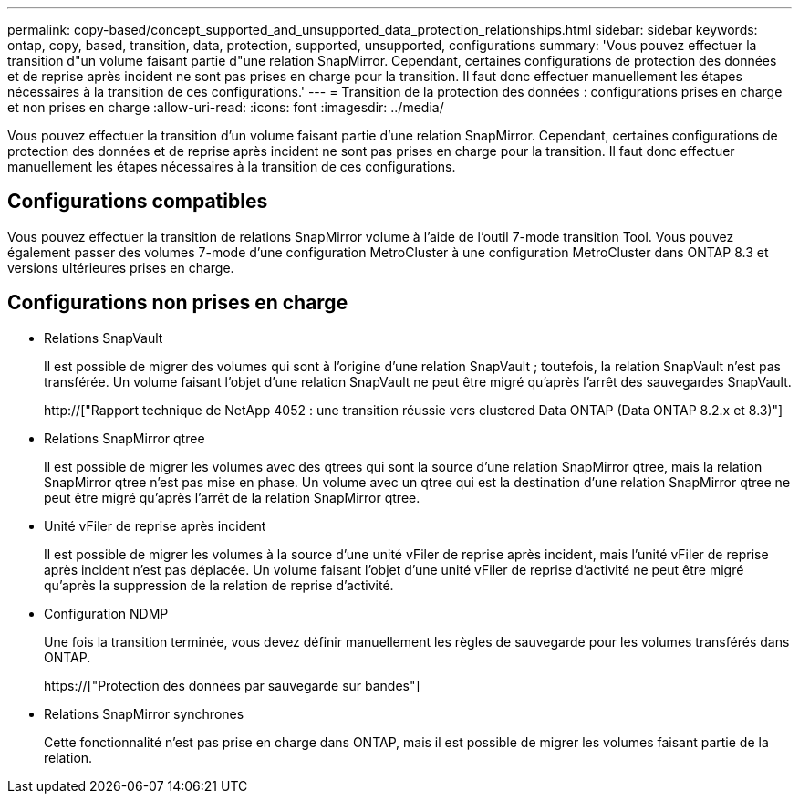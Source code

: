 ---
permalink: copy-based/concept_supported_and_unsupported_data_protection_relationships.html 
sidebar: sidebar 
keywords: ontap, copy, based, transition, data, protection, supported, unsupported, configurations 
summary: 'Vous pouvez effectuer la transition d"un volume faisant partie d"une relation SnapMirror. Cependant, certaines configurations de protection des données et de reprise après incident ne sont pas prises en charge pour la transition. Il faut donc effectuer manuellement les étapes nécessaires à la transition de ces configurations.' 
---
= Transition de la protection des données : configurations prises en charge et non prises en charge
:allow-uri-read: 
:icons: font
:imagesdir: ../media/


[role="lead"]
Vous pouvez effectuer la transition d'un volume faisant partie d'une relation SnapMirror. Cependant, certaines configurations de protection des données et de reprise après incident ne sont pas prises en charge pour la transition. Il faut donc effectuer manuellement les étapes nécessaires à la transition de ces configurations.



== Configurations compatibles

Vous pouvez effectuer la transition de relations SnapMirror volume à l'aide de l'outil 7-mode transition Tool. Vous pouvez également passer des volumes 7-mode d'une configuration MetroCluster à une configuration MetroCluster dans ONTAP 8.3 et versions ultérieures prises en charge.



== Configurations non prises en charge

* Relations SnapVault
+
Il est possible de migrer des volumes qui sont à l'origine d'une relation SnapVault ; toutefois, la relation SnapVault n'est pas transférée. Un volume faisant l'objet d'une relation SnapVault ne peut être migré qu'après l'arrêt des sauvegardes SnapVault.

+
http://["Rapport technique de NetApp 4052 : une transition réussie vers clustered Data ONTAP (Data ONTAP 8.2.x et 8.3)"]

* Relations SnapMirror qtree
+
Il est possible de migrer les volumes avec des qtrees qui sont la source d'une relation SnapMirror qtree, mais la relation SnapMirror qtree n'est pas mise en phase. Un volume avec un qtree qui est la destination d'une relation SnapMirror qtree ne peut être migré qu'après l'arrêt de la relation SnapMirror qtree.

* Unité vFiler de reprise après incident
+
Il est possible de migrer les volumes à la source d'une unité vFiler de reprise après incident, mais l'unité vFiler de reprise après incident n'est pas déplacée. Un volume faisant l'objet d'une unité vFiler de reprise d'activité ne peut être migré qu'après la suppression de la relation de reprise d'activité.

* Configuration NDMP
+
Une fois la transition terminée, vous devez définir manuellement les règles de sauvegarde pour les volumes transférés dans ONTAP.

+
https://["Protection des données par sauvegarde sur bandes"]

* Relations SnapMirror synchrones
+
Cette fonctionnalité n'est pas prise en charge dans ONTAP, mais il est possible de migrer les volumes faisant partie de la relation.


